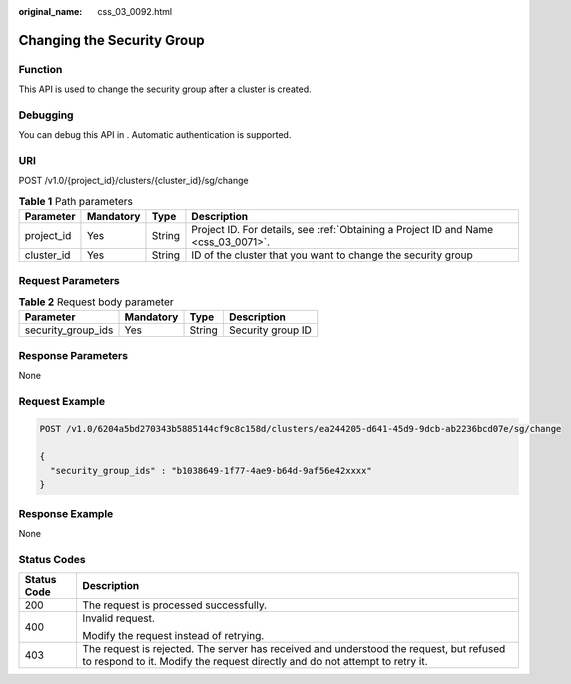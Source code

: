:original_name: css_03_0092.html

.. _css_03_0092:

Changing the Security Group
===========================

Function
--------

This API is used to change the security group after a cluster is created.

Debugging
---------

You can debug this API in . Automatic authentication is supported.

URI
---

POST /v1.0/{project_id}/clusters/{cluster_id}/sg/change

.. table:: **Table 1** Path parameters

   +------------+-----------+--------+------------------------------------------------------------------------------------+
   | Parameter  | Mandatory | Type   | Description                                                                        |
   +============+===========+========+====================================================================================+
   | project_id | Yes       | String | Project ID. For details, see :ref:`Obtaining a Project ID and Name <css_03_0071>`. |
   +------------+-----------+--------+------------------------------------------------------------------------------------+
   | cluster_id | Yes       | String | ID of the cluster that you want to change the security group                       |
   +------------+-----------+--------+------------------------------------------------------------------------------------+

Request Parameters
------------------

.. table:: **Table 2** Request body parameter

   ================== ========= ====== =================
   Parameter          Mandatory Type   Description
   ================== ========= ====== =================
   security_group_ids Yes       String Security group ID
   ================== ========= ====== =================

Response Parameters
-------------------

None

Request Example
---------------

.. code-block:: text

   POST /v1.0/6204a5bd270343b5885144cf9c8c158d/clusters/ea244205-d641-45d9-9dcb-ab2236bcd07e/sg/change

   {
     "security_group_ids" : "b1038649-1f77-4ae9-b64d-9af56e42xxxx"
   }

Response Example
----------------

None

Status Codes
------------

+-----------------------------------+------------------------------------------------------------------------------------------------------------------------------------------------------------------------+
| Status Code                       | Description                                                                                                                                                            |
+===================================+========================================================================================================================================================================+
| 200                               | The request is processed successfully.                                                                                                                                 |
+-----------------------------------+------------------------------------------------------------------------------------------------------------------------------------------------------------------------+
| 400                               | Invalid request.                                                                                                                                                       |
|                                   |                                                                                                                                                                        |
|                                   | Modify the request instead of retrying.                                                                                                                                |
+-----------------------------------+------------------------------------------------------------------------------------------------------------------------------------------------------------------------+
| 403                               | The request is rejected. The server has received and understood the request, but refused to respond to it. Modify the request directly and do not attempt to retry it. |
+-----------------------------------+------------------------------------------------------------------------------------------------------------------------------------------------------------------------+
